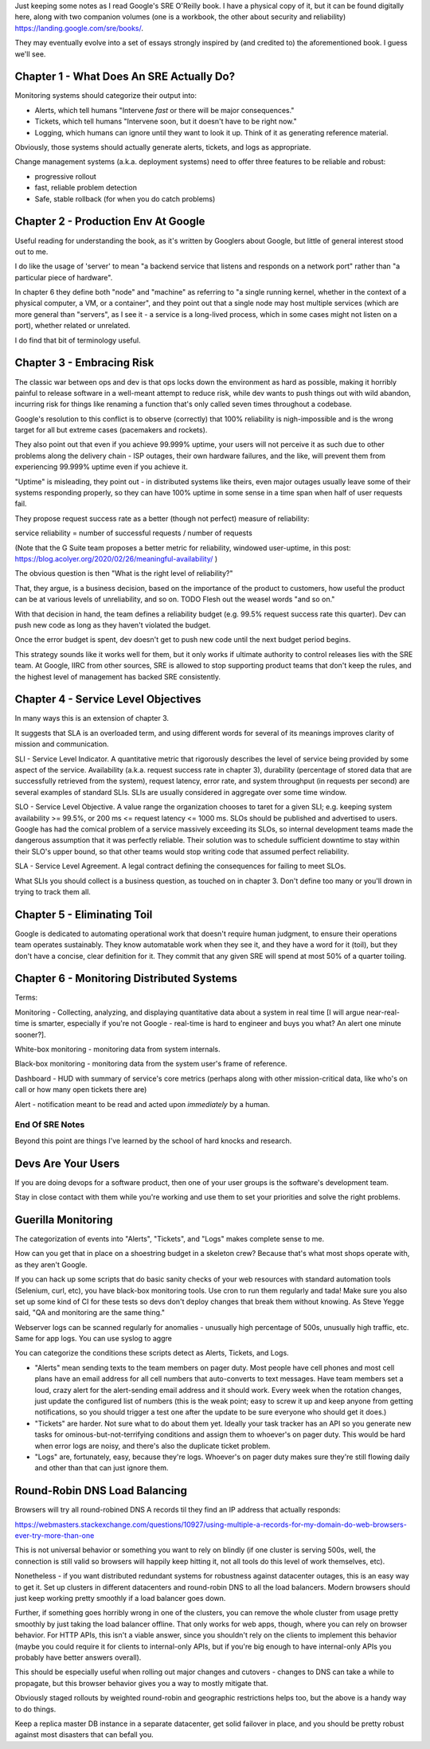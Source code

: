 Just keeping some notes as I read Google's SRE O'Reilly book. I have a physical
copy of it, but it can be found digitally here, along with two companion
volumes (one is a workbook, the other about security and reliability)
https://landing.google.com/sre/books/.

They may eventually evolve into a set of essays strongly inspired by (and
credited to) the aforementioned book. I guess we'll see.


Chapter 1 - What Does An SRE Actually Do?
=========================================

Monitoring systems should categorize their output into:

- Alerts, which tell humans "Intervene *fast* or there will be major
  consequences."

- Tickets, which tell humans "Intervene soon, but it doesn't have to be right
  now."

- Logging, which humans can ignore until they want to look it up. Think of it
  as generating reference material.

Obviously, those systems should actually generate alerts, tickets, and logs as
appropriate.

Change management systems (a.k.a. deployment systems) need to offer three
features to be reliable and robust:

- progressive rollout
- fast, reliable problem detection
- Safe, stable rollback (for when you do catch problems)


Chapter 2 - Production Env At Google
====================================

Useful reading for understanding the book, as it's written by Googlers about
Google, but little of general interest stood out to me.

I do like the usage of 'server' to mean "a backend service that listens and
responds on a network port" rather than "a particular piece of hardware".

In chapter 6 they define both "node" and "machine" as referring to "a single
running kernel, whether in the context of a physical computer, a VM, or a
container", and they point out that a single node may host multiple services
(which are more general than "servers", as I see it - a service is a long-lived
process, which in some cases might not listen on a port), whether related or
unrelated.

I do find that bit of terminology useful.


Chapter 3 - Embracing Risk
==========================

The classic war between ops and dev is that ops locks down the environment as
hard as possible, making it horribly painful to release software in a
well-meant attempt to reduce risk, while dev wants to push things out with wild
abandon, incurring risk for things like renaming a function that's only called
seven times throughout a codebase.

Google's resolution to this conflict is to observe (correctly) that 100%
reliability is nigh-impossible and is the wrong target for all but extreme
cases (pacemakers and rockets).

They also point out that even if you achieve 99.999% uptime, your users will
not perceive it as such due to other problems along the delivery chain - ISP
outages, their own hardware failures, and the like, will prevent them from
experiencing 99.999% uptime even if you achieve it.

"Uptime" is misleading, they point out - in distributed systems like theirs,
even major outages usually leave some of their systems responding properly, so
they can have 100% uptime in some sense in a time span when half of user
requests fail.

They propose request success rate as a better (though not perfect) measure of
reliability:

service reliability = number of successful requests / number of requests

(Note that the G Suite team proposes a better metric for reliability, windowed
user-uptime, in this post:
https://blog.acolyer.org/2020/02/26/meaningful-availability/ )

The obvious question is then "What is the right level of reliability?"

That, they argue, is a business decision, based on the importance of the
product to customers, how useful the product can be at various levels of
unreliability, and so on. TODO Flesh out the weasel words "and so on."

With that decision in hand, the team defines a reliability budget (e.g. 99.5%
request success rate this quarter). Dev can push new code as long as they
haven't violated the budget.

Once the error budget is spent, dev doesn't get to push new code until the next
budget period begins.

This strategy sounds like it works well for them, but it only works if ultimate
authority to control releases lies with the SRE team. At Google, IIRC from
other sources, SRE is allowed to stop supporting product teams that don't keep
the rules, and the highest level of management has backed SRE consistently.


Chapter 4 - Service Level Objectives
====================================

In many ways this is an extension of chapter 3.

It suggests that SLA is an overloaded term, and using different words for
several of its meanings improves clarity of mission and communication.

SLI - Service Level Indicator. A quantitative metric that rigorously describes
the level of service being provided by some aspect of the service. Availability
(a.k.a. request success rate in chapter 3), durability (percentage of stored
data that are successfully retrieved from the system), request latency, error
rate, and system throughput (in requests per second) are several examples of
standard SLIs. SLIs are usually considered in aggregate over some time window.

SLO - Service Level Objective. A value range the organization chooses to taret
for a given SLI; e.g. keeping system availability >= 99.5%, or 200 ms <=
request latency <= 1000 ms. SLOs should be published and advertised to users.
Google has had the comical problem of a service massively exceeding its SLOs,
so internal development teams made the dangerous assumption that it was
perfectly reliable. Their solution was to schedule sufficient downtime to stay
within their SLO's upper bound, so that other teams would stop writing code
that assumed perfect reliability.

SLA - Service Level Agreement. A legal contract defining the consequences for
failing to meet SLOs.

What SLIs you should collect is a business question, as touched on in
chapter 3. Don't define too many or you'll drown in trying to track them all.


Chapter 5 - Eliminating Toil
============================

Google is dedicated to automating operational work that doesn't require human
judgment, to ensure their operations team operates sustainably. They know
automatable work when they see it, and they have a word for it (toil), but they
don't have a concise, clear definition for it. They commit that any given SRE
will spend at most 50% of a quarter toiling.


Chapter 6 - Monitoring Distributed Systems
==========================================

Terms:

Monitoring - Collecting, analyzing, and displaying quantitative data about a
system in real time [I will argue near-real-time is smarter, especially if
you're not Google - real-time is hard to engineer and buys you what? An alert
one minute sooner?].

White-box monitoring - monitoring data from system internals.

Black-box monitoring - monitoring data from the system user's frame of
reference.

Dashboard - HUD with summary of service's core metrics (perhaps along with
other mission-critical data, like who's on call or how many open tickets there
are)

Alert - notification meant to be read and acted upon *immediately* by a human.



End Of SRE Notes
----------------

Beyond this point are things I've learned by the school of hard knocks and
research.


Devs Are Your Users
===================

If you are doing devops for a software product, then one of your user groups is
the software's development team.

Stay in close contact with them while you're working and use them to set your
priorities and solve the right problems.


Guerilla Monitoring
===================

The categorization of events into "Alerts", "Tickets", and "Logs" makes
complete sense to me.

How can you get that in place on a shoestring budget in a skeleton crew?
Because that's what most shops operate with, as they aren't Google.

If you can hack up some scripts that do basic sanity checks of your web
resources with standard automation tools (Selenium, curl, etc), you have
black-box monitoring tools. Use cron to run them regularly and tada! Make sure
you also set up some kind of CI for these tests so devs don't deploy changes
that break them without knowing. As Steve Yegge said, "QA and monitoring are
the same thing."

Webserver logs can be scanned regularly for anomalies - unusually high
percentage of 500s, unusually high traffic, etc. Same for app logs. You can use
syslog to aggre

You can categorize the conditions these scripts detect as Alerts, Tickets, and
Logs.

- "Alerts" mean sending texts to the team members on pager duty. Most people
  have cell phones and most cell plans have an email address for all cell
  numbers that auto-converts to text messages. Have team members set a loud,
  crazy alert for the alert-sending email address and it should work. Every
  week when the rotation changes, just update the configured list of numbers
  (this is the weak point; easy to screw it up and keep anyone from getting
  notifications, so you should trigger a test one after the update to be sure
  everyone who should get it does.)

- "Tickets" are harder. Not sure what to do about them yet. Ideally your task
  tracker has an API so you generate new tasks for ominous-but-not-terrifying
  conditions and assign them to whoever's on pager duty. This would be hard
  when error logs are noisy, and there's also the duplicate ticket problem.


- "Logs" are, fortunately, easy, because they're logs. Whoever's on pager duty
  makes sure they're still flowing daily and other than that can just ignore
  them.



Round-Robin DNS Load Balancing
==============================

Browsers will try all round-robined DNS A records til they find an IP address
that actually responds:

https://webmasters.stackexchange.com/questions/10927/using-multiple-a-records-for-my-domain-do-web-browsers-ever-try-more-than-one

This is not universal behavior or something you want to rely on blindly (if one
cluster is serving 500s, well, the connection is still valid so browsers will
happily keep hitting it, not all tools do this level of work themselves, etc).

Nonetheless - if you want distributed redundant systems for robustness against
datacenter outages, this is an easy way to get it. Set up clusters in different
datacenters and round-robin DNS to all the load balancers. Modern browsers
should just keep working pretty smoothly if a load balancer goes down.

Further, if something goes horribly wrong in one of the clusters, you can
remove the whole cluster from usage pretty smoothly by just taking the load
balancer offline. That only works for web apps, though, where you can rely on
browser behavior. For HTTP APIs, this isn't a viable answer, since you
shouldn't rely on the clients to implement this behavior (maybe you could
require it for clients to internal-only APIs, but if you're big enough to have
internal-only APIs you probably have better answers overall).

This should be especially useful when rolling out major changes and cutovers -
changes to DNS can take a while to propagate, but this browser behavior gives
you a way to mostly mitigate that.

Obviously staged rollouts by weighted round-robin and geographic
restrictions helps too, but the above is a handy way to do things.

Keep a replica master DB instance in a separate datacenter, get solid failover
in place, and you should be pretty robust against most disasters that can
befall you.
